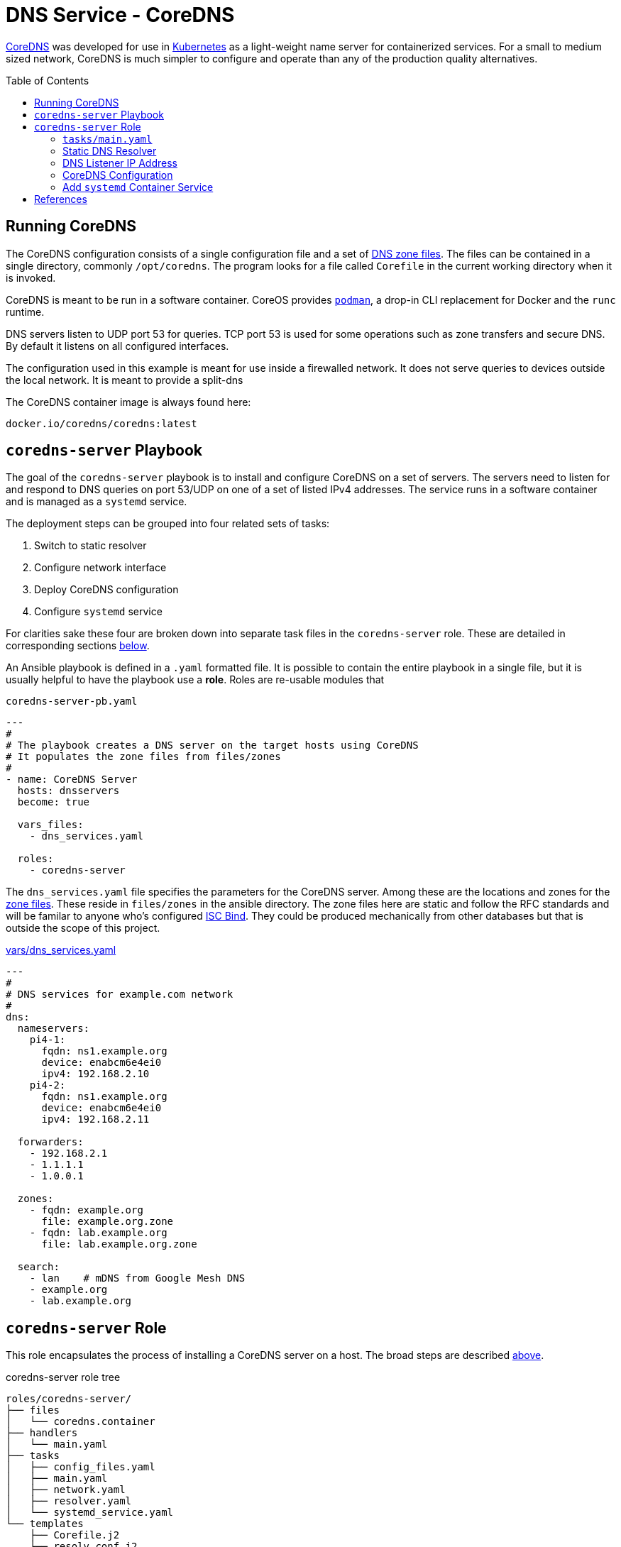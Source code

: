 :toc:
:toc-placement!:

// CoreDNS server by Ansible Playbook
= DNS Service - CoreDNS

https://coredns.io[CoreDNS] was developed for use in
https://kubernetes.io/[Kubernetes] as a light-weight name server for
containerized services. For a small to medium sized network, CoreDNS
is much simpler to configure and operate than any of the production
quality alternatives.

toc::[]

== Running CoreDNS

The CoreDNS configuration consists of a single configuration file and
a set of  https://en.wikipedia.org/wiki/Zone_file[DNS zone
files]. The files can be contained in a single directory, commonly
`/opt/coredns`. The program looks for a file called `Corefile` in the
current working directory when it is invoked. 

CoreDNS is meant to be run in a software container. CoreOS provides
https://podman.io[`podman`], a drop-in CLI replacement for Docker and
the `runc` runtime.

DNS servers listen to UDP port 53 for queries. TCP port 53 is used for
some operations such as zone transfers and secure DNS. By default it
listens on all configured interfaces.

The configuration used in this example is meant for use inside a
firewalled network. It does not serve queries to devices outside the
local network. It is meant to provide a split-dns

The CoreDNS container image is always found here:

    docker.io/coredns/coredns:latest

[coredns-server-playbook]
== `coredns-server` Playbook

The goal of the `coredns-server` playbook is to install and configure
CoreDNS on a set of servers. The servers need to listen for and
respond to DNS queries on port 53/UDP on one of a set of listed IPv4
addresses. The service runs in a software container and is managed as
a `systemd` service.

The deployment steps can be grouped into four related sets of tasks:

1. Switch to static resolver
1. Configure network interface
1. Deploy CoreDNS configuration
1. Configure `systemd` service

For clarities sake these four are broken down into separate task files
in the `coredns-server` role. These are detailed in corresponding
sections link:#coredns-server-role[below].

An Ansible playbook is defined in a `.yaml` formatted file. It is
possible to contain the entire playbook in a single file, but it is
usually helpful to have the playbook use a *role*. Roles are re-usable
modules that 

.`coredns-server-pb.yaml`
[source,yaml]
----
---
#
# The playbook creates a DNS server on the target hosts using CoreDNS
# It populates the zone files from files/zones
#
- name: CoreDNS Server
  hosts: dnsservers
  become: true

  vars_files:
    - dns_services.yaml

  roles:
    - coredns-server
----

The `dns_services.yaml` file specifies the parameters for the CoreDNS
server. Among these are the locations and zones for the
https://en.wikipedia.org/wiki/Zone_file[zone files]. These reside in
`files/zones` in the ansible directory. The zone files here are static
and follow the RFC standards and will be familar to anyone who's
configured https://www.isc.org/bind/[ISC Bind]. They could be produced
mechanically from other databases but that is outside the scope of
this project.

.link:vars/dns_services.yaml[vars/dns_services.yaml]
[source.yaml]
----
---
#
# DNS services for example.com network
#
dns:
  nameservers:
    pi4-1:
      fqdn: ns1.example.org
      device: enabcm6e4ei0
      ipv4: 192.168.2.10
    pi4-2:
      fqdn: ns1.example.org
      device: enabcm6e4ei0
      ipv4: 192.168.2.11

  forwarders:
    - 192.168.2.1
    - 1.1.1.1
    - 1.0.0.1
    
  zones:
    - fqdn: example.org
      file: example.org.zone
    - fqdn: lab.example.org
      file: lab.example.org.zone

  search:
    - lan    # mDNS from Google Mesh DNS
    - example.org
    - lab.example.org
----


[#coredns-server-role]
== `coredns-server` Role

This role encapsulates the process of installing a CoreDNS server on a
host. The broad steps are described
link:#coredns-server-playbook[above]. 

.coredns-server role tree
----
roles/coredns-server/
├── files
│   └── coredns.container
├── handlers
│   └── main.yaml
├── tasks
│   ├── config_files.yaml
│   ├── main.yaml
│   ├── network.yaml
│   ├── resolver.yaml
│   └── systemd_service.yaml
└── templates
    ├── Corefile.j2
    └── resolv.conf.j2

5 directories, 9 files
----

The task files are the primary driver of a playbook and role. The rest
of the files provide resources that serve the tasks as they
are run.

=== `tasks/main.yaml`

The task files are the primary driver of a playbook and role. The rest
of the files provide resources that serve the tasks as they
are run. The file `main.yaml` acts as the entry point for the tasks
defined in the `tasks/` subdirectory. The tasks are defined as if they
were part of a playbook, as a YAML list. The `main.yaml` file refers
to a set of smaller task files, grouping the tasks functionally.

.`tasks/main.yaml`
[source,ansible]
----
---
#
# Coordinate creating a coredns service container
#
- name: Disable systemd-resolved and set static resolver file
  import_tasks: resolver.yaml

- name: Configure and set DNS Listener IP address
  import_tasks: network.yaml

- name: Place the Configration Files
  import_tasks: config_files.yaml

- name: Prepare Systemd Services
  import_tasks: systemd_service.yaml
----

Note that the first three sets of tasks are not special for
CoreOS. They're applicable to any DNS service. The final task list is
the important one for this series. 

=== Static DNS Resolver

Since 2020, with the release of Fedora 33, the the local DNS resolver
is a daemon integrated with `systemd`.  This daemon listens for local
queries and is bound to port 53/UDP. The CoreDNS server needs to bind
to the same port, so the `systemd-resolved` service must be stopped
and disabled before `coredns` can start.

This set of tasks disables the `systemd-resolved` service and replaces
the stock `/etc/resolv.conf` file with one configured for the target
environment.

.`tasks/resolver.yaml`
[source,yaml]
----
- name: Disable systemd-resolved - (avoid conflict with coredns)
  service:
    name: systemd-resolved
    state: stopped
    enabled: false

- name: Set static resolver file
  template:
    dest: /etc/resolv.conf
    src: resolv.conf.j2
    owner: root
    group: root
    mode: 0644
    backup: true
----

.`templates/resolve.conf.j2`
----
#
# Maintained by Ansible
#
nameserver 127.0.0.1
{% for nameserver in dns.forwarders %}
nameserver {{ nameserver }}
{% endfor %}
search {{ dns.search|join(' ') }}
----

The `resolv.conf` file directs DNS queries first to the local
nameserver and then to the listed forwarders when the local server
does not serve the requested domain.

=== DNS Listener IP Address

The DNS service requires two servers for each domain. The servers are
identified by IP address because, well they provide the name
services. This step ensures that each server host is listening on one
of those two addresses.

This task set finds the default interface on this host and then
creates a new connection that attaches to the physical one and answers
the servers listener address. The connection type is `macvlan` and it
allows this interface to be configured manually while allowing the
main interface to use DHCP for the rest of the network information.

The critical step here is the second one. It creates a virtual interface dedicated to
the DNS listener address.

.`tasks/network.yaml`
[source,yaml]
----
- name: Record interface name(s)
  set_fact:
    default_interface_name: "{{ ansible_default_ipv4.interface }}"
  tags: network

- name: Create macvlan interface for DNS server
  nmcli:
    type: macvlan
    conn_name: coredns
    ifname: coredns
    macvlan:
      mode: 2
      parent: "{{ default_interface_name }}"
    method4: manual
    ip4:
      - "{{ dns.nameservers[ansible_hostname].ipv4 }}/{{ ansible_default_ipv4.prefix }}"
    autoconnect: true
    state: present
  tags: network
  register: macvlan

- name: Restart NetworkManager if needed
  systemd:
    name: NetworkManager
    state: restarted
  when: macvlan.changed is true
  tags: network
----

This results in three visible changes in the network setup. A new *NetworkManager* connection, a new ip link and address.

[source,bash]
----
$ nmcli --fields connection.id,connection.type,macvlan.parent,macvlan.mode,ipv4.addresses c show coredns
connection.id:                          coredns
connection.type:                        macvlan
macvlan.parent:                         enabcm6e4ei0
macvlan.mode:                           2 (bridge)
ipv4.addresses:                         192.168.2.10/24

$ ip address show coredns
3: coredns@enabcm6e4ei0: <BROADCAST,MULTICAST,UP,LOWER_UP> mtu 1500 qdisc noqueue state UP group default qlen 1000
    link/ether 06:71:b3:d4:46:8a brd ff:ff:ff:ff:ff:ff
    inet 192.168.2.10/24 brd 192.168.2.255 scope global noprefixroute coredns
       valid_lft forever preferred_lft forever
----

=== CoreDNS Configuration

The system is now able to run a DNS server answering on one of the listner IP addresses specified in the `vars/dns_servers.yaml` data file.


=== Add `systemd` Container Service


== References

* https://coredns.io[CoreDNS]
* https://www.isc.org/bind/[ISC Bind]
* https://kerbernetes.io[Kubernetes]
* https://en.wikipedia.org/wiki/Zone_file[DNS Zone Files]
